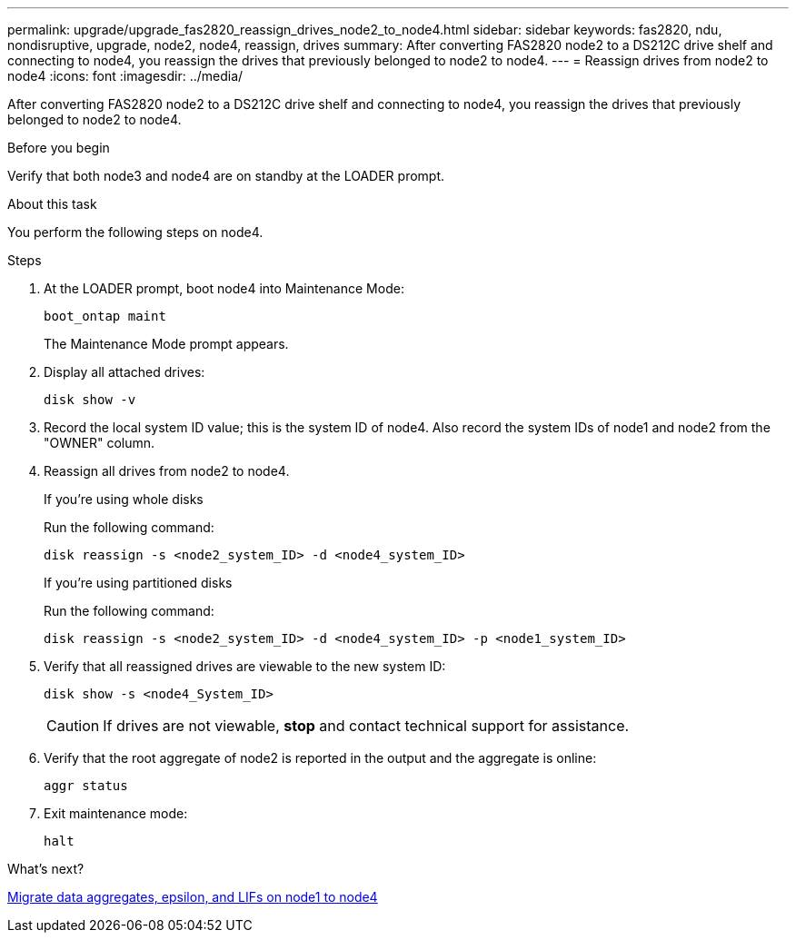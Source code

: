 ---
permalink: upgrade/upgrade_fas2820_reassign_drives_node2_to_node4.html
sidebar: sidebar
keywords: fas2820, ndu, nondisruptive, upgrade, node2, node4, reassign, drives
summary: After converting FAS2820 node2 to a DS212C drive shelf and connecting to node4, you reassign the drives that previously belonged to node2 to node4. 
---
= Reassign drives from node2 to node4
:icons: font
:imagesdir: ../media/

[.lead]
After converting FAS2820 node2 to a DS212C drive shelf and connecting to node4, you reassign the drives that previously belonged to node2 to node4. 

.Before you begin
Verify that both node3 and node4 are on standby at the LOADER prompt.

.About this task
You perform the following steps on node4.

.Steps
. At the LOADER prompt, boot node4 into Maintenance Mode:
+
[source,cli]
----
boot_ontap maint
----
+
The Maintenance Mode prompt appears.

. Display all attached drives: 
+
[source,cli]
----
disk show -v
----
. Record the local system ID value; this is the system ID of node4. Also record the system IDs of node1 and node2 from the "OWNER" column. 
. Reassign all drives from node2 to node4.
+
[role="tabbed-block"]
====
.If you're using whole disks
--
Run the following command:
[source,cli]
----
disk reassign -s <node2_system_ID> -d <node4_system_ID> 
----
--
.If you're using partitioned disks
--
Run the following command:
[source,cli]
----
disk reassign -s <node2_system_ID> -d <node4_system_ID> -p <node1_system_ID>
----
--
====
. Verify that all reassigned drives are viewable to the new system ID:
+
[source,cli]
----
disk show -s <node4_System_ID>
----
+ 
CAUTION: If drives are not viewable, *stop* and contact technical support for assistance. 

. Verify that the root aggregate of node2 is reported in the output and the aggregate is online:
+
[source,cli]
----
aggr status
----

. Exit maintenance mode: 
+
[source,cli]
----
halt
----

.What's next?

link:upgrade_fas2820_migrate_aggregates_epsilon_lifs_node1_node4.html[Migrate data aggregates, epsilon, and LIFs on node1 to node4]

// 2023 Oct 12, AFFFASDOC-64